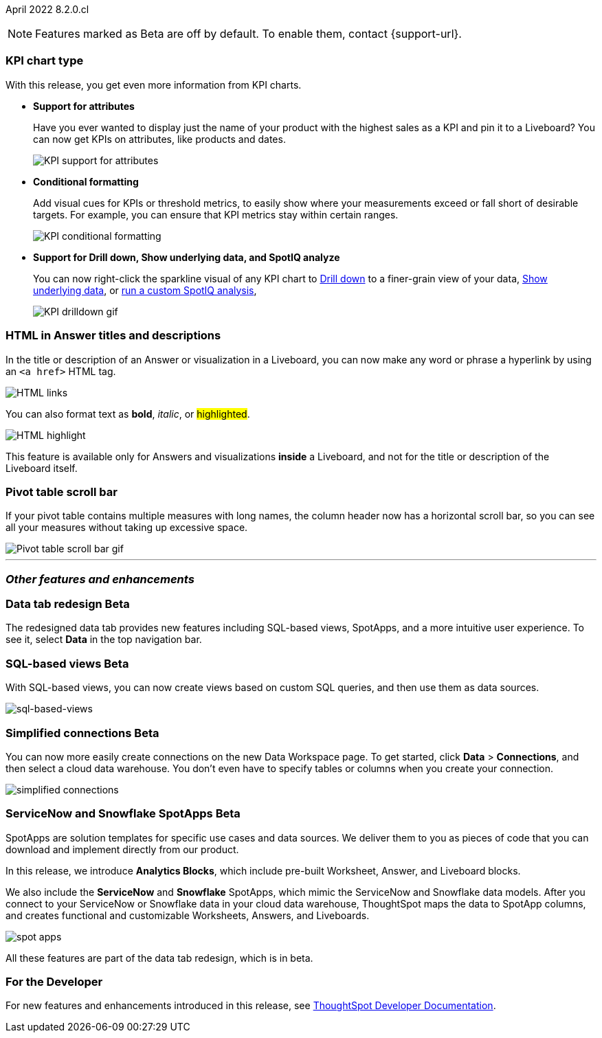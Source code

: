 ifndef::pendo-links[]
April 2022 [label label-dep]#8.2.0.cl#
endif::[]
ifdef::pendo-links[]
[month-year-whats-new]#April 2022#
[label label-dep-whats-new]#8.2.0.cl#
endif::[]

ifndef::free-trial-feature[]
NOTE: Features marked as [.badge.badge-update-note]#Beta# are off by default. To enable them, contact {support-url}.
endif::free-trial-feature[]

[#primary-8-2-0-cl]

[#8-2-0-cl-kpi]
[discrete]
=== KPI chart type

With this release, you get even more information from KPI charts.

[#8-2-0-cl-kpi-attributes]
* **Support for attributes**
+
Have you ever wanted to display just the name of your product with the highest sales as a KPI and pin it to a Liveboard? You can now get KPIs on attributes, like products and dates.
+
image::kpi-attribute.gif[KPI support for attributes]

[#8-2-0-cl-kpi-conditional-formatting]
* **Conditional formatting**
+
Add visual cues for KPIs or threshold metrics, to easily show where your measurements exceed or fall short of desirable targets. For example, you can ensure that KPI metrics stay within certain ranges.
+
image::kpi-conditional.gif[KPI conditional formatting]
ifndef::free-trial-feature[]
* *Support for Drill down, Show underlying data, and SpotIQ analyze*
+
You can now right-click the sparkline visual of any KPI chart to
ifndef::pendo-links[]
xref:search-drill-down.adoc[Drill down]
endif::[]
ifdef::pendo-links[]
See xref:search-drill-down.adoc[Drill down],window=_blank]
endif::[]
to a finer-grain view of your data,
ifndef::pendo-links[]
xref:show-underlying-data.adoc[Show underlying data], or
endif::[]
ifdef::pendo-links[]
xref:show-underlying-data.adoc[Show underlying data],window=_blank], or
endif::[]
ifndef::pendo-links[]
xref:spotiq-custom.adoc[run a custom SpotIQ analysis],
endif::[]
ifdef::pendo-links[]
xref:spotiq-custom.adoc[run a custom SpotIQ analysis],window=_blank],
endif::[]
+
image::kpi-drilldown.gif[KPI drilldown gif]
endif::free-trial-feature[]

[#8-2-0-cl-html-titles-descriptions]
[discrete]
=== HTML in Answer titles and descriptions

In the title or description of an Answer or visualization in a Liveboard, you can now make any word or phrase a hyperlink by using an `<a href>` HTML tag.

image::chart-config-html.png[HTML links]

You can also format text as *bold*, _italic_, or #highlighted#.

image::chart-config-html-highlight.png[HTML highlight]

This feature is available only for Answers and visualizations *inside* a Liveboard, and not for the title or description of the Liveboard itself.

ifndef::free-trial-feature[]
[discrete]
=== Pivot table scroll bar

If your pivot table contains multiple measures with long names, the column header now has a horizontal scroll bar, so you can see all your measures without taking up excessive space.

image::pivot-gif.gif[Pivot table scroll bar gif]
endif::free-trial-feature[]
'''

[#secondary-8.2.0.cl]
[discrete]
=== _Other features and enhancements_

[#8-2-0-cl-data-tab]
ifndef::free-trial-feature[]
ifndef::pendo-links[]
[discrete]
=== Data tab redesign [.badge.badge-beta]#Beta#
endif::[]
ifdef::pendo-links[]
[discrete]
=== Data tab redesign [.badge.badge-beta-whats-new]#Beta#
endif::[]
The redesigned data tab provides new features including SQL-based views, SpotApps, and a more intuitive user experience. To see it, select *Data* in the top navigation bar.
endif::free-trial-feature[]

[#8-2-0-cl-sql-based-views]
ifndef::free-trial-feature[]
ifndef::pendo-links[]
[discrete]
=== SQL-based views [.badge.badge-beta]#Beta#
endif::[]
ifdef::pendo-links[]
[discrete]
=== SQL-based views [.badge.badge-beta-whats-new]#Beta#
endif::[]
With SQL-based views, you can now create views based on custom SQL queries, and then use them as data sources.

image::sql-bsd-view.png[sql-based-views]
endif::free-trial-feature[]

[#8-2-0-cl-connections-flow-data-portal]
ifndef::free-trial-feature[]
ifndef::pendo-links[]
[discrete]
=== Simplified connections [.badge.badge-beta]#Beta#
endif::[]
ifdef::pendo-links[]
[discrete]
=== Simplified connections [.badge.badge-beta-whats-new]#Beta#
endif::[]
You can now more easily create connections on the new Data Workspace page. To get started, click *Data* > *Connections*, and then select a cloud data warehouse. You don't even have to specify tables or columns when you create your connection.

image::simple-connections.png[simplified connections]
endif::free-trial-feature[]

[#8-2-0-cl-spotapps]
ifndef::free-trial-feature[]
ifndef::pendo-links[]
[discrete]
=== ServiceNow and Snowflake SpotApps [.badge.badge-beta]#Beta#
endif::[]
ifdef::pendo-links[]
[discrete]
=== ServiceNow and Snowflake SpotApps [.badge.badge-beta-whats-new]#Beta#
endif::[]
SpotApps are solution templates for specific use cases and data sources. We deliver them to you as pieces of code that you can download and implement directly from our product.

In this release, we introduce *Analytics Blocks*, which include pre-built Worksheet, Answer, and Liveboard blocks.

We also include the *ServiceNow* and *Snowflake* SpotApps, which mimic the ServiceNow and Snowflake data models. After you connect to your ServiceNow or Snowflake data in your cloud data warehouse, ThoughtSpot maps the data to SpotApp columns, and creates functional and customizable Worksheets, Answers, and Liveboards.

image::spot-apps.png[spot apps]

All these features are part of the data tab redesign, which is in beta.
endif::free-trial-feature[]

[discrete]
=== For the Developer

For new features and enhancements introduced in this release, see https://developers.thoughtspot.com/docs/?pageid=whats-new[ThoughtSpot Developer Documentation^].
